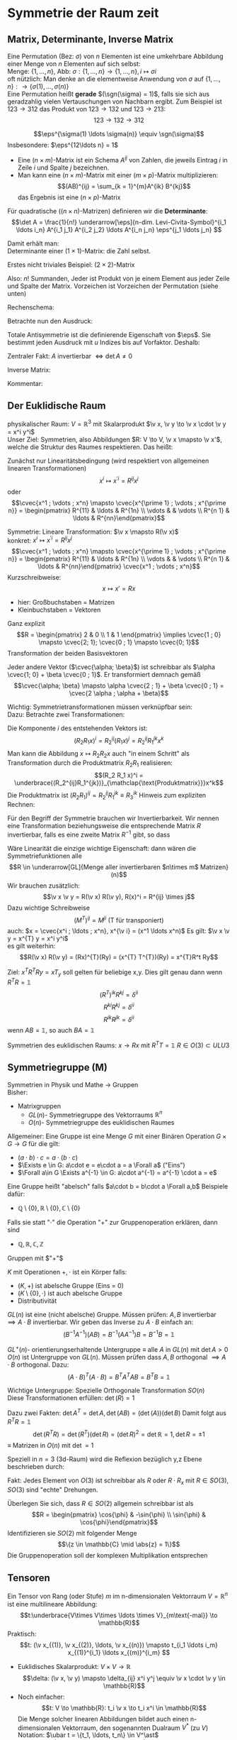 * Symmetrie der Raum zeit
** Matrix, Determinante, Inverse Matrix
   #+ATTR_LATEX: :options [Permutation]
   #+begin_defn latex
   Eine Permutation (Bez: $\sigma$) von $n$ Elementen ist eine umkehrbare Abbildung einer Menge von $n$ Elementen auf sich selbst: \\
   Menge: $\{1, \ldots, n\}$, Abb: $\sigma: \{1, \ldots, n\} \to \{1, \ldots, n\}, i \mapsto \sigma{i}$ \\
   oft nützlich: Man denke an die elementweise Anwendung von $\sigma$ auf $\{1, \ldots, n\}: \to \{\sigma(1),\ldots, \sigma(n)\}$ \\

   Eine Permutation heißt *gerade* $(\sgn(\sigma) = 1)$, falls sie sich aus geradzahlig vielen Vertauschungen von Nachbarn ergibt.
   Zum Beispiel ist $123\to 312$ das Produkt von $123\to 132$ und $123\to 213$:
   \[123\to 132 \to 312\]
   #+end_defn
   #+ATTR_LATEX: :options [Levi-Civita-Tensor]
   #+begin_defn latex
   \[\eps^{\sigma(1) \ldots \sigma(n)} \equiv \sgn(\sigma)\]
   Insbesondere: $\eps^{12\ldots n} = 1$
   #+end_defn

   - Eine \((n\times m)\)-Matrix ist ein Schema $A^{ij}$ von Zahlen, die jeweils Eintrag $i$ in Zeile $i$ und Spalte $j$ bezeichnen.
   - Man kann eine \((n\times m)\)-Matrix mit einer \((m\times p)\)-Matrix multiplizieren:
	 \[(AB)^{ij} = \sum_{k = 1}^{m}A^{ik} B^{kj}\]
	 das Ergebnis ist eine \((n\times p)\)-Matrix

   #+ATTR_LATEX: :options [Determinante]
   #+begin_defn latex
   Für quadratische (\((n\times n)\)-Matrizen) definieren wir die *Determinante*:
   \[\det A = \frac{1}{n!} \underarrow[\eps]{n-dim. Levi-Civita-Symbol}^{i_1 \ldots i_n} A^{i_1 j_1} A^{i_2 j_2} \ldots A^{i_n j_n} \eps^{j_1 \ldots j_n} \]

   Damit erhält man: \\
   Determinante einer \((1\times 1)\)-Matrix: die Zahl selbst.

   Erstes nicht triviales Beispiel: \((2\times 2)\)-Matrix
   \begin{align*}
   \det A &= \det \begin{pmatrix} A^{11} & A^{12} \\ A^{21} & A^{22}\end{pmatrix} = \frac{1}{2!} \eps^{ij} A^{ik} A^{jl} \eps^{kl} \\
   &= \frac{1}{2!}(\eps^{12}A^{11}A^{22}\eps^{12} + \eps^{12}A^{12}A^{21}\eps^{21} + \eps^{21}A^{21}A^{12}\eps^{12} + \eps^{21}A^{22}A^{11}\eps^{21}) \\
   &= \frac{1}{2} (A^{11} A^{22} + A^{12} A^{21} - A^{21}A^{12} + A^{22}A^{11}) = A^{11}A^{22} - A^{12}A^{21} \\
   \intertext{Man überlegt sich leicht:}
   \det A = \sum_{\sigma} \sgn{\sigma}A^{1\sigma(1)} A^{2\sigma(2)} \ldots A^{n\sigma(n)} \\
   \end{align*}
   Also: $n!$ Summanden, Jeder ist Produkt von je einem Element aus jeder Zeile und Spalte der Matrix. Vorzeichen ist Vorzeichen der Permutation (siehe unten)
   #+end_defn
   #+ATTR_LATEX: :options [$(3\times 3)$-Matrix]
   #+begin_ex latex
   Rechenschema:
   \begin{align*}
   A&=\begin{pmatrix} A^{11} & A^{12} & A^{13} & A^{11} & A^{12} \\ A^{21} & A^{22} & A^{23} & A^{21} & A^{22} \\ A^{31} & A^{32} & A^{33} & A^{31} & A^{32} \\ \end{pmatrix} \\
   \det A &= A^{11}A^{22}A^{33} + A^{12}A^{23}A^{31} + \ldots
   \end{align*}
   #+end_ex
   Betrachte nun den Ausdruck:
   \begin{align*}
   \eps^{i_1 i_2 \ldots i_n} A^{i_1 j_1} A^{i_2 j_2} \ldots A^{i_n j_n} = \eps^{i_1 i_2 \ldots} A^{i_2 j_2}A^{i_1 j_2} \ldots \\
   = \eps^{i_2 i_1\ldots } A^{i_2 j_2} A^{i_2 j_1}  \ldots = - \eps^{i_1 i_2 \ldots i_n} A^{i_1 j_2} A^{i_2 j_1} \ldots A^{i_n j_n}
   \intertext{Vorzeichenwechsel durch Vertauschen zweier Indizes, obiger Ausdruck ist "total antisymmetrisch"}
   \end{align*}

   Totale Antisymmetrie ist die definierende Eigenschaft von $\eps$. Sie bestimmt jeden Ausdruck mit $u$ Indizes bis auf Vorfaktor. Deshalb:
   \begin{align*}
   \eps^{i_1 \ldots i_n}A^{i_1 j_1} \ldots A^{i_n j_n} = c \eps^{j_1 \ldots j_n} \\
   \intertext{Multipliziere mit $\eps^{j_1 \ldots j_n}$:}
   n! \det A = c \eps^{j_1 \ldots j_n} \eps^{j_1 \ldots j_n} = c n! \\
   \intertext{$\implies$ alternative Formel für $\det A$:}
   e^{i_1 \ldots i_n} A^{i_1 j_1} \ldots A^{i_n j_n} = (\det A) \eps^{j_1 \ldots j_n}
   \end{align*}
   Zentraler Fakt: $A$ invertierbar $\iff \det A \neq 0$

   Inverse Matrix:
   \begin{align*}
   \hspace{0pt}(A^{-1})^{ij} &= \frac{1}{(n - 1)! \det A} \eps^{j i_2 \ldots i_n} \eps^{i j_2 \ldots j_n} A^{i_2 j_2} \ldots A^{i_n j_n} \\
   \intertext{Prüfen:}
   \hspace{0pt}(A^{-1})^{ij} A^{jk} &= \frac{1}{(n - 1)! \det A} \eps^{j i_2 \ldots i_n} \eps^{i j_2 \ldots j_n} A^{j k} A^{i_2 j_2} \ldots A^{i_n j_n} \\
   &= \frac{1}{(n - 1)! \det A} (\det A) \underbrace{\eps^{k j_2 \ldots j_n} \eps^{i j_2 \ldots j_n}}_{(n - 1)! \delta^{ik}} \\
   &= \delta^{ik} \checkmark
   \end{align*}

   Kommentar:
   \begin{align*}
   \frac{1}{(n - 1)!} \eps^{i i_2 \ldots i_n} \eps^{j j_2 \ldots j_n} A^{i_2 j_2} \ldots A^{i_n j_n} \\
   = (-1)^{i + j} \det(\underarrow[M]{Matrix der Cofaktoren}(i,j))
   \intertext{Matrix der Cofaktoren ergibt sich aus $A$ Streichen von Zeile $i$ und Spalte $j$}
   \end{align*}
** Der Euklidische Raum
   physikalischer Raum: $V = \mathbb{R}^3$ mit Skalarprodukt $\v x, \v y \to \v x \cdot \v y = x^i y^i$ \\
   Unser Ziel:
   Symmetrien, also Abbildungen $R: V \to V, \v x \mapsto \v x'$, welche die Struktur des Raumes respektieren.
   Das heißt:
   \begin{align*}
   R(\alpha \v x + \beta \v x) &= \alpha R(\v x) + \beta R(\v y) \\
   R(\v x, \v y) \underarrow[\equiv]{Sagt nur: Zahlen transformieren nicht} \v x  \v y = R(x)R(y)
   \end{align*}
   Zunächst nur Linearitätsbedingung (wird respektiert von allgemeinen linearen Transformationen)
   \[x^i \mapsto x^{\prime i} = R^{i j} x^j\]
   oder
   \[\cvec{x^1 ; \vdots ; x^n} \mapsto \cvec{x^{\prime 1} ; \vdots ; x^{\prime n}} = \begin{pmatrix} R^{11} & \ldots & R^{1n} \\ \vdots & & \vdots \\ R^{n 1} & \ldots & R^{nn}\end{pmatrix}\]

   Symmetrie: Lineare Transformation: $\v x \mapsto R(\v x)$ \\
   konkret: $x^i \mapsto x^{\prime i} = R^{ij}x^j$
   \[\cvec{x^1 ; \vdots ; x^n} \mapsto \cvec{x^{\prime 1} ; \vdots ; x^{\prime n}} = \begin{pmatrix} R^{11} & \ldots & R^{1n} \\ \vdots & & \vdots \\ R^{n 1} & \ldots & R^{nn}\end{pmatrix} \cvec{x^1 ; \vdots ; x^n}\]
   Kurzschreibweise:
   \[x\mapsto x' = R x\]
   - hier: Großbuchstaben = Matrizen
   - Kleinbuchstaben = Vektoren
   #+ATTR_LATEX: :options [n = 2]
   #+begin_ex latex
   \begin{align*}
   x^{\prime 1} &= R^{11} x^1 + R^{12}x^2 \\
   x^{\prime 2} &= R^{21} x^1 + R^{22}x^2 \\
   \end{align*}

   Ganz explizit
   \[R = \begin{pmatrix} 2 & 0 \\ 1 & 1 \end{pmatrix} \implies \cvec{1 ; 0} \mapsto \cvec{2; 1}; \cvec{0 ; 1} \mapsto \cvec{0; 1}\]
   Transformation der beiden Basisvektoren

   Jeder andere Vektor ($\cvec{\alpha; \beta}$) ist schreibbar als $\alpha \cvec{1; 0} + \beta \cvec{0 ; 1}$. Er transformiert demnach gemäß
   \[\cvec{\alpha; \beta} \mapsto \alpha \cvec{2 ; 1} + \beta \cvec{0 ; 1} = \cvec{2 \alpha ; \alpha + \beta}\]
   #+end_ex
   Wichtig: Symmetrietransformationen müssen verknüpfbar sein: \\
   Dazu: Betrachte zwei Transformationen:
   \begin{align*}
   R_1: x\mapsto R_1 x; R_2: x\mapsto R_2 x \\
   \intertext{zusammen:}
   R_1 \circ R_2:x\mapsto R_2 R_1 x \\
   \end{align*}
   Die Komponente $i$ des entstehenden Vektors ist:
   \[(R_2 R_1 x)^i = R_2^{ij}(R_1 x)^j = R_2^{ij}R_1^{jk}x^k\]
   Man kann die Abbildung $x\mapsto R_2 R_2 x$ auch "in einem Schritt" als Transformation durch die Produktmatrix $R_2 R_1$ realisieren:
   \[(R_2 R_1 x)^i = \underbrace{(R_2^{ij}R_1^{jk})}_{\mathclap{\text{Produktmatrix}}}x^k\]
   Die Produktmatrix ist $(R_2 R_1)^{ij} = R_2^{ij} R_1^{jk} \equiv R_3^{ik}$
   Hinweis zum expliziten Rechnen:
   \begin{align*}
   &\begin{pmatrix} R_1^{11} & R_1^{12} & R_1^{13} \\ R_1^{21} & R_1^{22} & R_1^{23} \\ R_1^{31} & R_1^{32} & R_1^{33}\end{pmatrix} \\
   \begin{pmatrix} R_2^{11} & R_2^{12} & R_2^{13} \\ R_2^{21} & R_2^{22} & R_2^{23} \\ R_2^{31} & R_2^{32} & R_2^{33}\end{pmatrix} &\begin{pmatrix} R_3^{11} & R_3^{12} & R_3^{13} \\ R_3^{21} & R_3^{22} & R_3^{23} \\ R_3^{31} & R_3^{32} & R_3^{33}\end{pmatrix} \\
   \end{align*}
   Für den Begriff der Symmetrie brauchen wir Invertierbarkeit. Wir nennen eine Transformation beziehungsweise die entsprechende Matrix $R$ invertierbar, falls es eine zweite Matrix $R^{-1}$ gibt, so dass
   \begin{align*}
   R^{-1} \circ R &= \id \tag{Identitätsabbildung} \\
   \hspace{0pt}(R^{-1})^{ij} R^{jk} &= \mathbb{1}^{ik} \equiv \delta^{ik}
   \end{align*}

   Wäre Linearität die einzige wichtige Eigenschaft: dann wären die Symmetriefunktionen alle
   \[R \in \underarrow[GL]{Menge aller invertierbaren $n\times m$ Matrizen}(n)\]
   Wir brauchen zusätzlich:
   \[\v x \v y = R(\v x) R(\v y), R(x)^i = R^{ij} \times j\]
   Dazu wichtige Schreibweise
   \[(M^{T})^{ij} = M^{ji} \text{ (T für transponiert)}\]
   auch: $x = \cvec{x^i ; \ldots ; x^n}, x^{\v i} = (x^1 \ldots x^n)$
   Es gilt: $\v x \v y = x^{T} y = x^i y^i$ \\
   es gilt weiterhin:
   \[R(\v x) R(\v y) = (Rx)^{T}(Ry) = (x^{T} T^{T})(Ry) = x^{T}R^t Ry\]

   \begin{align*}
   \intertext{Nebenrechnung}
   \hspace{0pt}((AB)^{T})^{ij} = (AB)^{ji} = A^{jk} B^{jk} = B^{ki} B^{j k} = (B^{T})^{ik} (A^{\sim})^{kj} \\
   = (B^{T} A^{T})^{ij} \\
   \implies (AB)^{T} = B^T A^T \\
   \end{align*}

   Ziel: $x^T R^T Ry = x T_y$ soll gelten für beliebige x,y. Dies gilt genau dann wenn $R^{T} R = \mathbb{1}$
   \[(R^{T})^{ik} R^{kj} = \delta^{ii}\]
   \[R^{ki} R^{kj} = \delta^{ii}\]
   \[R^{ik} R^{jk} = \delta^{ii}\]
   wenn $AB = \mathbb{1}$, so auch $B A = \mathbb{1}$


   Symmetrien des euklidischen Raums:
   $x \to R x$ mit $R^{T} T = \mathbb{1}$
   $R \in O(3) \subset ULU3$
** Symmetriegruppe (M)
   Symmetrien in Physik und Mathe \rightarrow Gruppen \\
   Bisher:
   - Matrixgruppen
	 - \(GL(n)\)- Symmetriegruppe des Vektorraums $\mathbb{R}^n$
	 - \(O(n)\)- Symmetriegruppe des euklidischen Raumes

   Allgemeiner: Eine Gruppe ist eine Menge $G$ mit einer Binären Operation $G \times G \to G$ für die gilt:
   - $(a \cdot b) \cdot c = a \cdot (b\cdot c)$
   - $\Exists e \in G: a\cdot e = e\cdot a = a \Forall a$ ("Eins")
   - $\Forall a\in G \Exists a^{-1} \in G: a\cdot a^{-1} = a^{-1} \cdot a = e$

   Eine Gruppe heißt "abelsch" falls $a\cdot b = b\cdot a \Forall a,b$
   Beispiele dafür:
   - $\mathbb{Q}\setminus \{0\}, \mathbb{R} \setminus \{0\}, \mathbb{C} \setminus \{0\}$
   Falls sie statt "$\cdot$" die Operation "$+$" zur Gruppenoperation erklären, dann sind
   - $\mathbb{Q}, \mathbb{R}, \mathbb{C}, \mathbb{Z}$
   Gruppen mit $"+"$

   #+ATTR_LATEX: :options [Körper]
   #+begin_defn latex
   $K$ mit Operationen $+,\cdot$ ist ein Körper falls:
   - $(K,+)$ ist abelsche Gruppe (Eins = 0)
   - $(K\setminus\{0\}, \cdot)$ ist auch abelsche Gruppe
   - Distributivität
   #+end_defn

   $GL(n)$ ist eine (nicht abelsche) Gruppe. Müssen prüfen: $A,B$ invertierbar $\implies A\cdot B$ invertierbar. Wir geben das Inverse zu $A\cdot B$ einfach an:
   \[(B^{-1}A^{-1})(AB) = B^{-1}(A A^{-1}) B = B^{-1} B = \mathbb{1}\]

   \(GL^+ (n)\)- orientierungserhaltende Untergruppe $\equiv$ alle $A$ in  $GL(n)$ mit $\det A > 0$ \\
   $O(n)$ ist Untergruppe von $GL(n)$. Müssen prüfen dass $A,B$ orthogonal $\implies A\cdot B$ orthogonal. Dazu:
   \[(A\cdot B)^{T} (A\cdot B) = B^{T} A^{T} A B = B^{T} B = \mathbb{1}\]

   Wichtige Untergruppe: Spezielle Orthogonale Transformation $SO(n)$ \\
   Diese Transformationen erfüllen: $\det(R) = 1$

   Dazu zwei Fakten: $\det A^{T} = \det A, \det(AB) = (\det(A))(\det B)$
   Damit folgt aus $R^{T} R =\mathbb{1}$
   \[\det(R^{T} R) = \det(R^{T})(\det R) = (\det R)^2 = \det {\mathbb{R}} = 1, \det R = \pm 1\]
   $\equiv$ Matrizen in $O(n)$ mit $\det = 1$

   Speziell in $n = 3$ (3d-Raum) wird die Reflexion bezüglich y,z Ebene beschrieben durch:
   \begin{align*}
   R_x = \begin{pmatrix} -1 & 0 & 0 \\ 0 & 1 & 0 \\ 0 & 0 & 1 \end{pmatrix}, \det R_x = -1
   \end{align*}
   Fakt: Jedes Element von $O(3)$ ist schreibbar als $R$ oder $R \cdot R_x$ mit $R \in SO(3)$, $SO(3)$ sind "echte" Drehungen.

   Überlegen Sie sich, dass $R\in SO(2)$ allgemein schreibbar ist als
   \[R = \begin{pmatrix} \cos{\phi} & -\sin{\phi} \\ \sin{\phi} & \cos{\phi}\end{pmatrix}\]
   Identifizieren sie $SO(2)$ mit folgender Menge
   \[\{z \in \mathbb{C} \mid \abs{z} = 1\}\]
   Die Gruppenoperation soll der komplexen Multiplikation entsprechen
** Tensoren
   Ein Tensor von Rang (oder Stufe) $m$ im n-dimensionalen Vektorraum $V = \mathbb{R}^n$ ist eine multilineare Abbildung:
   \[t:\underbrace{V\times V\times \ldots \times V}_{m\text{-mal}} \to \mathbb{R}\]
   Praktisch:
   \[t: (\v x_{(1)}, \v x_{(2)}, \ldots, \v x_{(n)}) \mapsto t_{i_1 \ldots i_m} x_{(1)}^{i_1} \ldots x_{(m)}^{i_m} \]
   #+begin_ex latex
   - Euklidisches Skalarprodukt: $V\times V \to \mathbb{R}$
	 \[\delta: (\v x, \v y) \mapsto \delta_{ij} x^i y^j \equiv \v x \cdot \v y \in \mathbb{R}\]
   - Noch einfacher:
	 \[t: V \to \mathbb{R}: t_i \v x \to t_i x^i \in \mathbb{R}\]
	 Die Menge solcher linearen Abbildungen bildet auch einen n-dimensionalen Vektorraum, den sogenannten Dualraum $V^\ast$ (zu $V$)
	 Notation: $\ubar t = \{t_1, \ldots, t_n\} \in V^\ast$ \\
	 Erinnerung: $\v x = \{x^1, \ldots, x^n\} \in V$ \\
	 Oben(Unten schreiben der Indizes macht die "natürliche Wirkung") von $\ubar t$ auf $\v x$ besonders deutlich: $t_i x^i \in \mathbb{R}$
	 - oben: kontravariant
	 - unten: kovariant ($\rightarrow$ Co-Vektor $\in V^\ast$)
	 Für und: enorme Vereinfachung: \\
	 Wir haben immer euklidischen Raum und damit die besondere Rolle von $\delta_{ij}$ und die inversen Matrix $\delta^{ij}$
	 \[\delta_{ij} \delta^{jk} = \delta_i^k = (\mathbb{1}_i^k)\]
	 Dies erlaubt uns Indizes beliebig zu "heben" und zu "senken":
	 \[t^i \equiv \delta^{ij} t_j, x_i \equiv \delta_{ij}x^j\]
	 Damit können wir $V$ und $V^\ast$ identifizieren. Wir können auch alle Tensor Indizes beliebig oben oder unten schreiben.
	 Wir werden zur Vereinfachung weiterhin schreiben
	 \[\v x \v y = x^i y^i (~\text{eigentlich}~x^i y^j \delta_{ij})\]
	 (Mehr zum Dualraum in Lineare Algebra)
   #+end_ex
   Für uns: Tensor der Stufe 1: ist Vektor
   \[t: \v x \mapsto t^i x^i = \v t \v x \in \mathbb{R}\]
   Wichtig für uns: Resultat von Anwendung eines Rang-1-Tensors auf Vektor ist invariant unter Drehungen:
   \[x\mapsto Rx; t\mapsto Rt\]
   \[x\mapsto x' = Rx, x^{ij} = R^{ij} x^j\]
   Invarianz:
   \[t^{T} x = t^{T} R^{T} R x\]
   Betrachte einfaches, allgemeines Beispiel für Tensor der Stufe 2:
   \begin{align*}
   t\equiv U\otimes W \in V\otimes V \\
   t:(\v x, \v y) \mapsto (u^i w^j) \cdot (x^i y^j) &= (\v u \cdot \v x) \cdot (\v w \cdot \v y) \\
   \intertext{mit $t^{ij} \equiv u^i w^j$}
   &= t^{ij} x^i y^j \\
   \end{align*}
   Grob gesagt: $V \otimes V$ ist die Menge aller Linearkombinationen von Elementen wie $U\otimes W$ \\
   Transformation von $t^{ij} = u^i w^j$ unter Drehungen:
   \[t^{ij} = u^i w^j \xrightarrow{R} R^{ik} u^k R^{jl} w^l = R^{ik} R^{jl} t^{kl}\]
   Invarianz von $t(\v x, \v y):$
   \begin{align*}
   t(\v x, \v y) \to (R t) (R x, R y) &= (R^{ik} r^{jl} t^{kl}) (R^{ip} x^p) (R^{jq} y^q) \\
   &= (R^{ik} R^{ip}) (R^{jl} R^{jq}) t^{kl} x^p y^q \\
   &= \delta^{kp} \delta^{lq} t^{kl} x^p y^q \\
   &= t^{kl} x^{k} y^{l} \\
   &= t(\v x, \v y)
   \end{align*}
   Allgemeine Transformation eines Tensors unter Drehungen:
   \[t \to t' = Rt, t^{\prime i_1 \ldots i_m} = R^{i_1 j_1} \ldots R^{i_m j_m} t^{j_1 \ldots j_m}\]
   Invarianz von $t(\v u_{(1)}, \ldots, \v u_{(m)})$ folgt wie oben.

   Fortgeschrittener Kommentar: Gruppe wirkt auf Vektoren aus $K \equiv$ Darstellung

   Für unser Beispiel der Wirkung von $O(n)$ auf $\mathbb{R}^k$ war das "offensichtlich" mit Tensoren haben wir "nicht triviales Beispiel für Darstellung"
   \[\underbrace{R\in O(n)}_{\text{Elemente $R^{ij}$}} \overset{\text{Darst.}}{\mapsto} D(R) \in \underbrace{n^2 \times n^2 \text{-Matrizen}}_{\text{Elemente}~D(R)^{ij,kl} = R^{ik}R^{jl}}\]
   Dieses $D(R)$ wirkt wie oben beschrieben auf Tensoren:
   \[t^{ij} \overset{D(R)}{\mapsto} D(R)^{ij,kl} t^{kl}\]
   $D(R)$ ist eine Darstellung von $O(n)$, die verschieden ist von der "definierenden" Darstellung

   *Transformation von $\delta^{ij}$* \\
   \[\delta^{\prime ij} = R^{ik} R^{jl} \delta^{kl} = R^{ik} R^{jk} = \delta^{ij}\]
   $\implies \delta^{ij}$ ist ein *invarianter Tensor* \\

   weiteres Beispiel: (für $m = n$: Levi Civita-Tensor) \\
   Wir schreiben nur $m = n = 3$ Fall aus:
   \[\eps(\v x, \v y, \v z) = \eps^{ijk} x^i y^j z^k = x^i \eps^{ijk} y^j z^k = \v x(\v y \times \v z)\]
   *Transformation:*
   \[\eps^{\prime i_1 i_2 i_3} = R^{i_1 j_1} R^{i_2 j_2} R^{i_3 j_3} \eps^{j_1 j_2 j_3} = \eps^{i_1 i_2 i_3} \det(R) \underarrow[=]{$R\in SO(3)$} \eps^{i_1 i_2 i_3}\]

   *Fakt:* Falls $t_1, t_2$ Tensoren vom Rang $m_1, m_2$ sind, so ist das folgende ein Tensor vom Rang $m_1 + m_2 - 2l_i$:
   \[t_1^{i_1 \ldots i_l i_{l + 1} \ldots i_m} t_2^{i_1 \ldots i_l j_{l + 1} \ldots j_{m_2}} = t^{i_{l + 1} \ldots i_{m_1} j_{l + 1} \ldots j_{m_2}}\]

   *Anwendungen:*
   $\v a \times \v v$ ist ein Pseudovektor:
   \[(\v a' \times \v b')^i \equiv \eps^{ijk} a^{\prime j} b^{\prime k} = \underarrow[\pm]{falls Spiegelung} \eps^{\prime ijk} a^{\prime j} b^{\prime k} = \pm R^{il} \eps^{ljk} a^j b^k = \pm R^{il} (\v a\times \v b)^l \]
** Galilei-Transformationen
   *Bisher:* $\mathbb{R}^3$ mit Symmetriegruppe $O(3)$ \\
   *Jetzt:* Physikalische Raum Zeit: Zusätzlich: $t\in \mathbb{R}$ \\
   Punkt $\v x \in \mathbb{R}^3 \xrightarrow{neu}$ Ereignisse $(t,\v x) \in \mathbb{R} \times \mathbb{R}^3$ \\
   Müssen abschaffen: $\v 0$ im Vektorraum. In der Tat: $\abs{\v x}, \abs{\v y}$ sind unphysikalisch, physikalisch ist nur $\abs{\v x - \v y}$, ebenso ist nur $t_1 - t_2$ physikalisch

   $\implies$ Symmetrietransformationen:
   1. Rotationen: $(t,x) \mapsto (t,Rx), R \in O(3)$
   2. Translationen: $(t,x) \mapsto (t + s, x + y), s \in \mathbb{R}, y\in\mathbb{R}^3 \implies$ Abschaffung der $0\in\mathbb{R}$ und $\v 0 \in \mathbb{R}^3$"
   3. Boosts: $(t, x) \mapsto (t, x + vt),v\in\mathbb{R}^3$ "zeitabhängige Verschiebung"

   Die Galilei-Gruppe $G$ ist die von 1., 2. und 3. "generierte" Gruppe. Nicht trivialer Fakt: Jedes $g\in G$ ist schreibbar als $g = \overarrow[g_3]{Boost} \circ \underarrow[g_2]{Trans} \circ \overarrow[g_1]{Rot.}$
   Man muss dazu unter anderem zeigen, dass es zu einem $g_2 \circ g_1 \circ g_2'' \in G$ ein $g_2'', g_1''$ gibt, sodass $g_2 \circ g_1 \circ g_2' = g_2'' \circ g_1''$ \\
   "Boost" = Zunahme (der Geschwindigkeit). Boost einer Trajektorie: $(t, \v x(t)) \mapsto (t, \v x(t) + \v v_0 t)$ \\
   $\v v = \dot{\v x}(t) \mapsto \v v' = \dot{\v x}(t) + \v v_0$

   Boost zerstören das Konzept der Gleichörtlichkeit: Seien $(t, x), (t', x)$ zwei Ereignisse am gleichen Ort. Boost $\implies (t, x + v t), (t', x + v t')$, *nicht* mehr am gleichen Ort
** Affiner Raum
   #+begin_defn latex
   $O(3)$ Symmetriegruppe des euklidischen Raumes. "Elegant!". \\
   Besser: Definition des *affinen Raumes*: Gegeben sein Menge $A$, ein Vektorraum $V$ und eine Abbildung $A\times A \to V, (P, Q) \mapsto \v{PQ}$
   sodass $\v{PQ} + \v{QR} = \v{PR}$. Außerdem: Zu jeden $P\in A, \v V$ soll es eindeutig ein $Q\in A$ geben, sodass $\v = \v{PQ}$, das Paar $(A,V)$ heißt affiner Raum
   #+end_defn
   #+begin_ex latex
   Zu jedem Vektorraum gehört ein affiner Raum: Wähle $A \equiv V, V\times V \to V, (\v x, \v y) \mapsto \v y - \v x$
   #+end_ex
   Sei $(A^4, V^4)$ ein 4-dimensionaler affiner Raum. (Man denke zum Beispiel an den zu $\mathbb{R} \times \mathbb{R}^3$ gehörigen affinen Raum) \\
   Physikalische Raumzeit: $(A^{(4)}, V^{(4)})$ mit
   1. Eine lineare Abbildung $V^4 \to \mathbb{R}$ ("Zeitfunktion") (im konkreten Beispiel: $((t,x), (t', x')) \mapsto t' - t$)
   2. Sei $\tilde V^{(3)} \subset V^{(4)}$ der Raum von Pfeilen zwischen gleichzeitigen Ereignissen ($v\in \tilde V^{(3)}$ heißt $T(\tilde v) = 0$)
	  Dann hat $\tilde V$ ein Skalarprodukt, "Abstandsfunktion". Im konkreten Beispiel: $(t,x),(t,x') \mapsto \abs{x - x'}$

   Zusammen bilden 1. und 2. eine Galileische Struktur. Die physikalische Raumzeit ist $(A^{(4)}, V^{(4)})$ mit galileischer Struktur

   $G$ sind die Transformationen des $(A^{(4)}, V^{(4)})$, welche seine Galileische Struktur respektieren.
   # Zur Anschauung: (für 2d-Welt $\mathbb{R} \times \mathbb{R}^2$)
** Dynamik
   Dynamik soll invariant sein! Betrachte Trajektorie, die die Bewegungsgleichung erfüllt:
   \[(t, \v x(t)), m \frac{\d^2 \v x}{\d t^2} = \v F(t, \v x(t))\]
   Transformierte Trajektorie:
   \[t', \v x'(t') = (t + s, R\v x(t) + \v y + \v v(t + x))\]
   Dazu:
   \[m \frac{\d^2}{\d t'^2} = m \frac{\d^2 x}{\d t^2} = m \\frac{\d^2}{\d t^2} (R\v x(t) + \v y + \v v(t + s)) = m R \frac{\d^2 \v x}{\d t^2} = R\v F(t, \v x(t))\]
   $\implies$ Newtonsche Dynamik ist invariant falls Kräfte wie Vektoren transformieren. (hatten wir schon verlangt)
   Bei Systemen von Massenpunkten mit Zentralkräften ist die Kraft gleich dem Gradient, sie besitzt automatisch Vektor-Transformationseigenschaften

   Wir fordern bei
   \[m R \frac{\d^2 \v x}{\d t^2} = R\v F(t,\v x(t))\]
   eigentlich
   \[R\v F(t,\v x(t)) = \v F'(t', x'(t'))\]
   Wichtig: Die Transformation von $\v F$ beinhaltet nicht nur Drehung, sondern auch Transformation über das Argument.
   Betrachte zur Vereinfachung $R = \mathbb{1} \implies \v F'(t', \v x') = \v F(t, \v x)$ \\

   Geschwindigkeitsabhängige Kräfte: zum Beispiel Reibung
   \[\v F_R = -\alpha(\dot{\v x} - \underarrow[\v u]{Medium})\]
** Zusammenfassung:
   All gemeingültiges Schema:
   - Beschreibung der Bewegung festlegen (Spielfeld) (hier: affiner Raum und Galileische Struktur)
   - Identifikation der Symmetriegruppe (hier Galilei Gruppe)
   - Invarianz der Dynamik prüfen beziehungsweise fordern (Spielregeln) (Newtonsches Grundgesetz)
